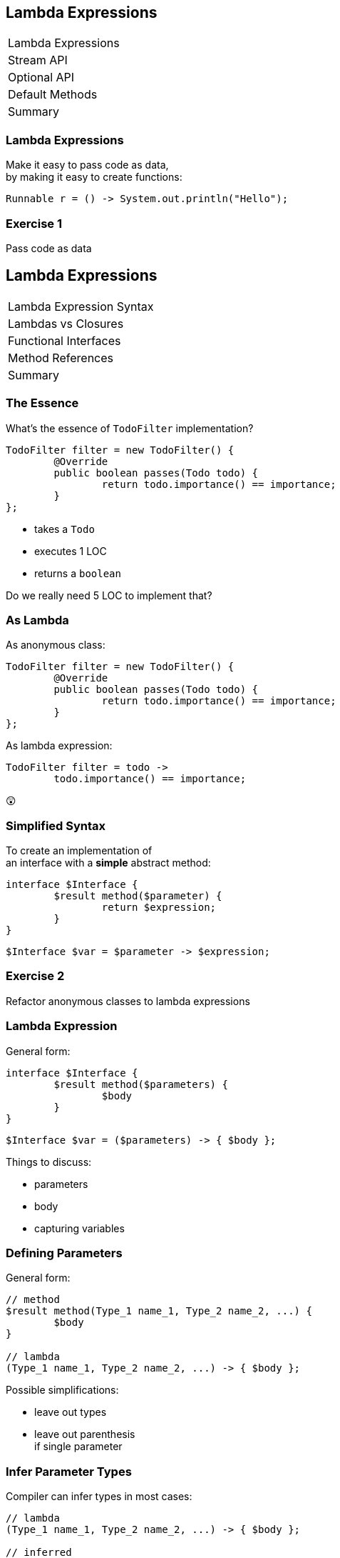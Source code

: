 == Lambda Expressions

++++
<table class="toc">
	<tr class="toc-current"><td>Lambda Expressions</td></tr>
	<tr><td>Stream API</td></tr>
	<tr><td>Optional API</td></tr>
	<tr><td>Default Methods</td></tr>
	<tr><td>Summary</td></tr>
</table>
++++

=== Lambda Expressions

Make it easy to pass code as data, +
by making it easy to create functions:

```
Runnable r = () -> System.out.println("Hello");
```

=== Exercise 1

Pass code as data


== Lambda Expressions

++++
<table class="toc">
	<tr class="toc-current"><td>Lambda Expression Syntax</td></tr>
	<tr><td>Lambdas vs Closures</td></tr>
	<tr><td>Functional Interfaces</td></tr>
	<tr><td>Method References</td></tr>
	<tr><td>Summary</td></tr>
</table>
++++

=== The Essence

What's the essence of `TodoFilter` implementation?

```java
TodoFilter filter = new TodoFilter() {
	@Override
	public boolean passes(Todo todo) {
		return todo.importance() == importance;
	}
};
```

* takes a `Todo`
* executes 1 LOC
* returns a `boolean`

Do we really need 5 LOC to implement that?

=== As Lambda

As anonymous class:

```java
TodoFilter filter = new TodoFilter() {
	@Override
	public boolean passes(Todo todo) {
		return todo.importance() == importance;
	}
};
```

As lambda expression:

```java
TodoFilter filter = todo ->
	todo.importance() == importance;
```

😲

=== Simplified Syntax

To create an implementation of +
an interface with a *simple* abstract method:

```java
interface $Interface {
	$result method($parameter) {
		return $expression;
	}
}
```
```java
$Interface $var = $parameter -> $expression;
```

=== Exercise 2

Refactor anonymous classes to lambda expressions

=== Lambda Expression

General form:

```java
interface $Interface {
	$result method($parameters) {
		$body
	}
}
```
```java
$Interface $var = ($parameters) -> { $body };
```

Things to discuss:

* parameters
* body
* capturing variables

=== Defining Parameters

General form:

```java
// method
$result method(Type_1 name_1, Type_2 name_2, ...) {
	$body
}

// lambda
(Type_1 name_1, Type_2 name_2, ...) -> { $body };
```

Possible simplifications:

* leave out types
* leave out parenthesis +
if single parameter

=== Infer Parameter Types

Compiler can infer types in most cases:

```java
// lambda
(Type_1 name_1, Type_2 name_2, ...) -> { $body };

// inferred
(name_1, name_2, ...) -> { $body };
```

=== Single Parameter

For single parameters, leave out parenthesis:

```java
// lambda
(Type_1 name_1) -> { $body };

// inferred
Type_1 name_1 -> { $body };
```

=== Keep It "Simple"

```java
// instead of
TodoFilter filter = (Todo todo) -> { $body };

// usually
TodoFilter filter = todo -> { $body };
```

=== Body As Block Or Line

General form:

```java
// method
$result method($parameters) {
	$body // with possible return
}

// lambda
($parameters) -> {
	$body // with possible `return`
}
```

=== Body As Block Or Line

General form:

```java
($parameters) -> {
	$body // with possible `return`
}
```

Example:

```java
TodoFilter filter = (Todo todo) -> {
	boolean same = todo.importance() == importance;
	return same;
};
```

=== Single Line Body

If body is a single line:

* no curly braces
* no `return`
* no semicolon +
(for the statement itself)

Example:

```java
TodoFilter filter = (Todo todo) ->
	todo.importance() == importance;
```

=== In Combination

Instead of:

```java
TodoFilter filter = (Todo todo) -> {
	boolean same = todo.importance() == importance;
	return same;
};
```

Usually:

```java
TodoFilter filter = todo ->
	todo.importance() == importance;
```

=== Matter Of Taste

Where to line break on long lambdas?

```java
filter = todo -> todo // (1)
	.importance() == importance;

filter = todo -> // (2)
	todo.importance() == importance;

filter = todo // (3)
	-> todo.importance() == importance;
```

My preference: break after `\->` +
i.e. `// (2)`

=== Exercise 3

Create lambda expressions from scratch


== Lambdas vs. Closures

++++
<table class="toc">
	<tr><td>Lambda Expression Syntax</td></tr>
	<tr class="toc-current"><td>Lambdas vs Closures</td></tr>
	<tr><td>Functional Interfaces</td></tr>
	<tr><td>Method References</td></tr>
	<tr><td>Summary</td></tr>
</table>
++++

=== Lambdas vs. Closures

Two kinds of lambdas:

non-capturing lambdas::
use only the lambda's parameter(s)

capturing lambdas / closures::
use / capture / close over +
fields, method parameters, local variables

=== Lambdas vs. Closures

```java
private String field = "field";

public StringToInt toInt(String parameter) {
	String local = "local";
	return s -> s.length()   // input
		+ local.length()     // captures
		+ parameter.length() // captures
		+ field.length();    // captures
}
```

=== Capturing Variables

In anonymous classes:

* method params and local vars +
needed to be `final`
* fields did not _and_ could be reassigned

In lambda expressions:

* method params and local vars +
need to be *effectively final*
* fields do not _and_ can be reassigned

=== Effectively Final

"If adding `final` would not +
cause a compile error."

```java
public StringToInt toInt(String parameter) {
	parameter = "new value";
	String local = "local";
	return s -> s.length()   // always ✔
		+ local.length()     // eff. final ✔
		+ parameter.length() // not eff. final ✘
		+ field.length();    // always ✔
}
```

=== Effectively Final

Implications for lambda body:

* method parameters can not be reassigned
* local variables can not be reassigned
* fields _can_ be reassigned

=== Exercise 4

Experiment with (non-) capturing lambda expressions

=== Why Effectively Final?

Otherwise -- if captured variables +
can be reassigned:

* which value will a lambda observe?
* what happens under threading?

This keeps programing model simpler!


== Functional Interfaces

++++
<table class="toc">
	<tr><td>Lambda Expression Syntax</td></tr>
	<tr><td>Lambdas vs Closures</td></tr>
	<tr class="toc-current"><td>Functional Interfaces</td></tr>
	<tr><td>Method References</td></tr>
	<tr><td>Summary</td></tr>
</table>
++++

=== Functional Interfaces

To assign a lambda to an interface +
it must have exactly one abstract method.

*They are called _functional interfaces_!*

Can be marked with `@FunctionalInterface`, +
which leads to compile error when not functional.

=== Functional JDK

JDK has many functional interfaces!

* basic types
* special cases
* two parameters
* primitive specializations

=== Basic Func. Int.

* `Supplier<T>`: `T get()`
+
```java
Supplier<String> s = () -> "foo";
```
* `Consumer<T>`: `void accept(T)`
+
```java
Consumer<String> c = s -> System.out.println(s);
```
* `Function<T, R>`: `R apply(T)`
+
```java
Function<String, Integer> f = s -> s.length();
```

=== Special Cases

* `UnaryOperator<T>`: `T apply(T)`
+
```java
UnaryOperator<String> o = s -> s + s;
```
* `Predicate<T>`: `boolean test(T)`
+
```java
Predicate<String> p = s -> s.isEmpty();
```

=== Terminology

Essential terminology:

* `Supplier` returns something without input
* `Consumer` uses something without return
* `Function` transforms input into return
* `Operator` works as `Function` but on the same type
* `Predicate` tests something re `true`/`false`

=== Two Parameters

* no `BiSupplier<T>`
* `BiConsumer<T, U>`: `void accept(T, U)`
+
```java
BiConsumer<String, Integer> c =
	(s, i) -> System.out.println(s + ": " + i);
```
* `BiFunction<T, U, R>`: `R apply(T, U)`
+
```java
Function<String, Boolean, Integer> f =
	(s, b) -> b ? s.length() : 0;
```
* `BinaryOperator<T>`: `T apply(T, T)`
* `BiPredicate<T, U>`: `boolean test(T, U)`

=== Primitive Specializations

For `int`, `long`, `double` exist specializations:

* `IntSupplier`: `int getAsInt()`
* `IntConsumer`: `void accept(int)`
* `IntFunction<R>`: `R apply(int)`
* `ToIntFunction<T>`: `int applyAsInt(T)`
* `IntUnaryOperator`: `int applyAsInt(int)`
* `IntBinaryOperator`: `int applyAsInt(int, int)`
* `IntPredicate`: `boolean test(int)`

=== Functional Interfaces

All of these can be found +
in `java.util.function`:

https://docs.oracle.com/javase/8/docs/api/java/util/function/package-summary.html[Java 8 Documentation]

=== Exercise 5

Get to know functional interfaces

(Take some notes to make sure +
you can look up these interfaces!)


== Method References

++++
<table class="toc">
	<tr><td>Lambda Expression Syntax</td></tr>
	<tr><td>Lambdas vs Closures</td></tr>
	<tr><td>Functional Interfaces</td></tr>
	<tr class="toc-current"><td>Method References</td></tr>
	<tr><td>Summary</td></tr>
</table>
++++

=== Method References

We've seen a lot of lambdas, where +
lambda parameters and method parameters coincide:

```java
Consumer<String> printString = s -> print(s);
```

Then use a method reference:

```java
Consumer<String> printString = this::print;
```

=== Exercise 6

Create simple method references

=== Kinds Of References

There are various kinds +
of methods references:

* to a static method
* to a constructor
* to an existing object
* to the first parameter

=== Static Reference

Reference to a type's static method:

```java
public static void main(String[] args) {...}

Consumer<String[]> main =
//  args -> Type.main(args);
	Type::main;
```

=== Constructor Reference

Reference to a type's constructor:

```java
public Type(String s) {...}

Function<String, Type> constructor =
//  s -> new Type(s);
	Type::new;
```

=== Object Reference

Reference to a method +
of an existing object:

```java
Type typeInstance = // ...
Supplier<String> getFieldFromType =
//  typeInstance -> typeInstance.getField();
	typeInstance::getField;
```

=== Parameter Reference

Reference to a method +
of the first parameter:

```java
Function<Type, String> getFieldFromType =
//  typeInstance -> typeInstance.getField();
	Type::getField;
```

=== Reference Types

* static method: `$TYPE::$METHOD`
* constructor: `$TYPE::new`
* instance method:
** `$INSTANCE::$METHOD`
** `this::$METHOD`
* method on first parameter: `$TYPE::$METHOD`

=== Exercise 7

Create various kinds of method references


== Summary

++++
<table class="toc">
	<tr><td>Lambda Expression Syntax</td></tr>
	<tr><td>Lambdas vs Closures</td></tr>
	<tr><td>Functional Interfaces</td></tr>
	<tr><td>Method References</td></tr>
	<tr class="toc-current"><td>Summary</td></tr>
</table>
++++

=== Summary

* functional interfaces are those, +
with exactly one abstract method
* basic functional interfaces: `Supplier`, +
`Consumer`, `Function`, `Operator`, `Predicate`
* basic lambda expression:
+
```java
$Interface $var= ($parameters) -> { $body };
```

=== Summary

For lambda expression:

* interface must be functional
* parameters:
** can have types
** must have parenthesis if more than one
* body:
** can be block in curly braces
** can be expression of single line

=== Summary

* variables used in body must be effectively final
* capturing lambdas use fields or non-lambda parameters

Method reference:

* static method: `$TYPE::$METHOD`
* constructor: `$TYPE::new`
* instance method: `$INSTANCE::$METHOD`
* method on first parameter: `$TYPE::$METHOD`
